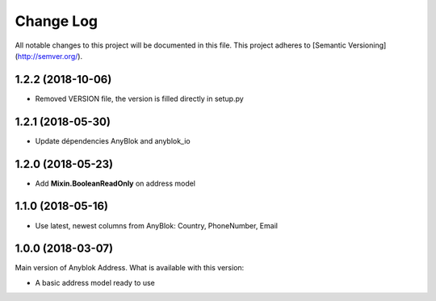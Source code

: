 ==========
Change Log
==========

All notable changes to this project will be documented in this file.
This project adheres to [Semantic Versioning](http://semver.org/).

1.2.2 (2018-10-06)
------------------

* Removed VERSION file, the version is filled directly in setup.py

1.2.1 (2018-05-30)
------------------

* Update dépendencies AnyBlok and anyblok_io

1.2.0 (2018-05-23)
------------------

* Add **Mixin.BooleanReadOnly** on address model

1.1.0 (2018-05-16)
------------------

* Use latest, newest columns from AnyBlok: Country, PhoneNumber, Email

1.0.0 (2018-03-07)
------------------

Main version of Anyblok Address. What is available with this version:

* A basic address model ready to use
